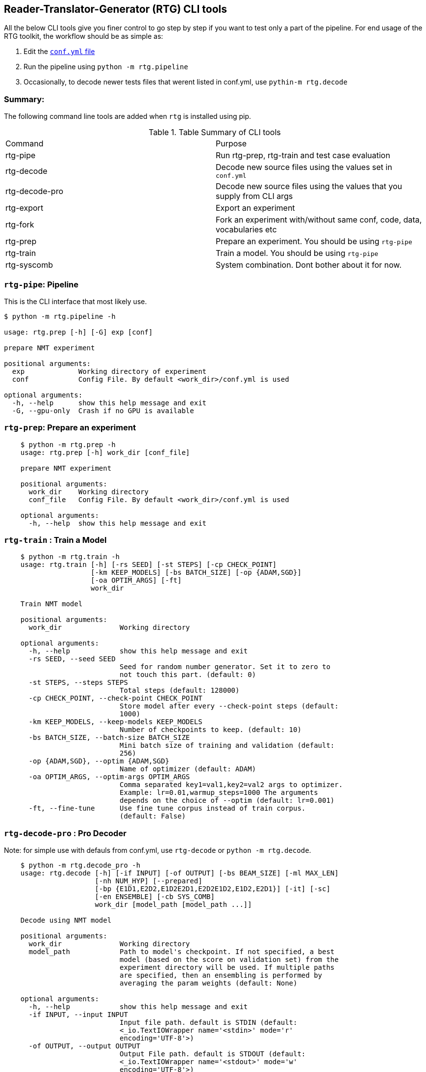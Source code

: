 == Reader-Translator-Generator (RTG) CLI tools

All the below CLI tools give you finer control to go step by step if you want to test only a part of the pipeline.
For end usage of the RTG toolkit, the workflow should be as simple as:

. Edit the link:conf.yml.adoc[`conf.yml` file]
. Run the pipeline using `python -m rtg.pipeline`
. Occasionally, to decode newer tests files that werent listed in conf.yml, use `pythin-m rtg.decode`

=== Summary:
The following command line tools are added when `rtg` is installed using pip.

.Table Summary of CLI tools
|===
| Command        | Purpose
| rtg-pipe       | Run rtg-prep, rtg-train and test case evaluation
| rtg-decode     | Decode new source files using the values set in `conf.yml`
| rtg-decode-pro | Decode new source files using the values that you supply from CLI args
| rtg-export     | Export an experiment
| rtg-fork       | Fork an experiment with/without same conf, code, data, vocabularies etc
| rtg-prep       | Prepare an experiment. You should be using `rtg-pipe`
| rtg-train      | Train a model. You should be using `rtg-pipe`
| rtg-syscomb    | System combination. Dont bother about it for now.
|===


=== `rtg-pipe`:  Pipeline
This is the  CLI interface that most likely use.

----
$ python -m rtg.pipeline -h

usage: rtg.prep [-h] [-G] exp [conf]

prepare NMT experiment

positional arguments:
  exp             Working directory of experiment
  conf            Config File. By default <work_dir>/conf.yml is used

optional arguments:
  -h, --help      show this help message and exit
  -G, --gpu-only  Crash if no GPU is available
----


=== `rtg-prep`:  Prepare an experiment
----
    $ python -m rtg.prep -h
    usage: rtg.prep [-h] work_dir [conf_file]

    prepare NMT experiment

    positional arguments:
      work_dir    Working directory
      conf_file   Config File. By default <work_dir>/conf.yml is used

    optional arguments:
      -h, --help  show this help message and exit
----

=== `rtg-train` : Train a Model
----
    $ python -m rtg.train -h
    usage: rtg.train [-h] [-rs SEED] [-st STEPS] [-cp CHECK_POINT]
                     [-km KEEP_MODELS] [-bs BATCH_SIZE] [-op {ADAM,SGD}]
                     [-oa OPTIM_ARGS] [-ft]
                     work_dir

    Train NMT model

    positional arguments:
      work_dir              Working directory

    optional arguments:
      -h, --help            show this help message and exit
      -rs SEED, --seed SEED
                            Seed for random number generator. Set it to zero to
                            not touch this part. (default: 0)
      -st STEPS, --steps STEPS
                            Total steps (default: 128000)
      -cp CHECK_POINT, --check-point CHECK_POINT
                            Store model after every --check-point steps (default:
                            1000)
      -km KEEP_MODELS, --keep-models KEEP_MODELS
                            Number of checkpoints to keep. (default: 10)
      -bs BATCH_SIZE, --batch-size BATCH_SIZE
                            Mini batch size of training and validation (default:
                            256)
      -op {ADAM,SGD}, --optim {ADAM,SGD}
                            Name of optimizer (default: ADAM)
      -oa OPTIM_ARGS, --optim-args OPTIM_ARGS
                            Comma separated key1=val1,key2=val2 args to optimizer.
                            Example: lr=0.01,warmup_steps=1000 The arguments
                            depends on the choice of --optim (default: lr=0.001)
      -ft, --fine-tune      Use fine tune corpus instead of train corpus.
                            (default: False)
----

=== `rtg-decode-pro` : Pro Decoder

Note: for simple use with defauls from conf.yml, use  `rtg-decode` or `python -m rtg.decode`.
----
    $ python -m rtg.decode_pro -h
    usage: rtg.decode [-h] [-if INPUT] [-of OUTPUT] [-bs BEAM_SIZE] [-ml MAX_LEN]
                      [-nh NUM_HYP] [--prepared]
                      [-bp {E1D1,E2D2,E1D2E2D1,E2D2E1D2,E1D2,E2D1}] [-it] [-sc]
                      [-en ENSEMBLE] [-cb SYS_COMB]
                      work_dir [model_path [model_path ...]]

    Decode using NMT model

    positional arguments:
      work_dir              Working directory
      model_path            Path to model's checkpoint. If not specified, a best
                            model (based on the score on validation set) from the
                            experiment directory will be used. If multiple paths
                            are specified, then an ensembling is performed by
                            averaging the param weights (default: None)

    optional arguments:
      -h, --help            show this help message and exit
      -if INPUT, --input INPUT
                            Input file path. default is STDIN (default:
                            <_io.TextIOWrapper name='<stdin>' mode='r'
                            encoding='UTF-8'>)
      -of OUTPUT, --output OUTPUT
                            Output File path. default is STDOUT (default:
                            <_io.TextIOWrapper name='<stdout>' mode='w'
                            encoding='UTF-8'>)
      -bs BEAM_SIZE, --beam-size BEAM_SIZE
                            Beam size. beam_size=1 is greedy, In theory: higher
                            beam is better approximation but expensive. But in
                            practice, higher beam doesnt always increase.
                            (default: 5)
      -ml MAX_LEN, --max-len MAX_LEN
                            Maximum output sequence length (default: 100)
      -nh NUM_HYP, --num-hyp NUM_HYP
                            Number of hypothesis to output. This should be smaller
                            than beam_size (default: 1)
      --prepared            Each token is a valid integer which is an index to
                            embedding, so skip indexifying again (default: False)
      -bp {E1D1,E2D2,E1D2E2D1,E2D2E1D2,E1D2,E2D1}, --binmt-path {E1D1,E2D2,E1D2E2D1,E2D2E1D2,E1D2,E2D1}
                            Sub module path inside BiNMT. applicable only when
                            model is BiNMT (default: None)
      -it, --interactive    Open interactive shell with decoder (default: False)
      -sc, --skip-check     Skip Checking whether the experiment dir is prepared
                            and trained (default: False)
      -en ENSEMBLE, --ensemble ENSEMBLE
                            Ensemble best --ensemble models by averaging them
                            (default: 1)
      -cb SYS_COMB, --sys-comb SYS_COMB
                            System combine models at the softmax layer using the
                            weights specified in this file. When this argument is
                            supplied, model_path argument is ignored. (default:
                            None)
----

=== `rtg-syscomb` System Combiner

----
    python -m rtg.syscomb -h
    usage: __main__.py [-h] [-b BATCH_SIZE] [-s STEPS]
                       experiment models [models ...]

    positional arguments:
      experiment            Path to experiment directory
      models                Path to models

    optional arguments:
      -h, --help            show this help message and exit
      -b BATCH_SIZE, --batch-size BATCH_SIZE
                            Batch size (default: 128)
      -s STEPS, --steps STEPS
                            Training steps (default: 2000)
----

== Other tools:

=== `rtg-export` Export

Export an experiment:

----
    python -m rtg.export -h
    usage: export.py [-h] [-en ENSEMBLE] [-nm NAME] [--config | --no-config]
                     [--vocab | --no-vocab]
                     source target

    positional arguments:
      source                Path to experiment (source)
      target                Path to destination where the export should be

    optional arguments:
      -h, --help            show this help message and exit
      -en ENSEMBLE, --ensemble ENSEMBLE
                            Maximum number of checkpoints to average and export.
                            set 0 to disable (default: 5)
      -nm NAME, --name NAME
                            Name for the exported model (active when --ensemble >
                            0). Value should be a single word. This will be useful
                            if you are going to place multiple exports in a same
                            dir for system combination (default: None)
      --config              Copy config (default: True)
      --no-config           See --config (default: False)
      --vocab               Copy vocabulary files (such as sentence piece models)
                            (default: True)
      --no-vocab            See --vocab (default: False)
----

=== Perplexity

Compute perplexity of a language model on a test set.

----
    $ python -m rtg.eval.perplexity -h
    usage: rtg.eval.perplexity [-h] [-t TEST] [-en ENSEMBLE]
                           work_dir [model_path [model_path ...]]

    positional arguments:
    work_dir              Working/Experiment directory
    model_path            Path to model's checkpoint. If not specified, a best
                        model (based on the score on validation set) from the
                        experiment directory will be used. If multiple paths
                        are specified, then an ensembling is performed by
                        averaging the param weights (default: None)

    optional arguments:
    -h, --help            show this help message and exit
    -t TEST, --test TEST  test file path. default is STDIN (default:
                        <_io.TextIOWrapper name='<stdin>' mode='r'
                        encoding='UTF-8'>)
    -en ENSEMBLE, --ensemble ENSEMBLE
                        Ensemble best --ensemble models by averaging them
                        (default: 1)
----

=== Line Bleu (aka BLEU+1)
Computes Line BLEU

----
    python -m rtg.eval.linebleu -h
    usage: linebleu.py [-h] [-c CANDS] [-r REFS] [-n N] [-nr] [-nc] [-o OUT] [-v]

    Computes BLEU score per record.

    optional arguments:
      -h, --help            show this help message and exit
      -c CANDS, --cands CANDS
                            Candidate (aka output from NLG system) file (default:
                            <_io.TextIOWrapper name='<stdin>' mode='r'
                            encoding='UTF-8'>)
      -r REFS, --refs REFS  Reference (aka human label) file (default:
                            <_io.TextIOWrapper name='<stdin>' mode='r'
                            encoding='UTF-8'>)
      -n N, --n N           maximum n as in ngram. (default: 4)
      -nr, --no-refs        Do not write references to --out (default: False)
      -nc, --no-cands       Do not write candidates to --out (default: False)
      -o OUT, --out OUT     Output file path to store the result. (default:
                            <_io.TextIOWrapper name='<stdout>' mode='w'
                            encoding='UTF-8'>)
      -v, --verbose         verbose mode (default: False)
----

=== OOV
Compute Out-of-Vocabulary(OOV) rate

----
    $ python -m rtg.tool.oov -h
    usage: oov.py [-h] -tr TRAIN [-ts [TESTS [TESTS ...]]]

    optional arguments:
      -h, --help            show this help message and exit
      -tr TRAIN, --train TRAIN
                            Train file path (default: None)
      -ts [TESTS [TESTS ...]], --test [TESTS [TESTS ...]]
                            Test file paths (default: [<_io.TextIOWrapper
                            name='<stdin>' mode='r' encoding='UTF-8'>])
----

=== Class imbalance, Sequence lengths
Computes class Imbalance on training data and reports mean and median sequence lengths
Get the stats reported in link:https://arxiv.org/abs/2004.02334[Gowda and May 's Neural Machine Translation with Imbalanced Classes]
----
$ python -m rtg.eval.imbalance -h
usage: imbalance.py [-h] exp

positional arguments:
  exp         Path to experiment directory

optional arguments:
  -h, --help  show this help message and exit
----

Example:
----
$ python -m rtg.eval.imbalance runs/001-tfm
Experiment: runs/001-tfm shared_vocab:True
src types: 500 toks: 2,062,912 len_mean: 15.8686 len_median: 15.0 imbalance: 0.4409
tgt types: 500 toks: 1,711,685 len_mean: 13.1668 len_median: 12.0 imbalance: 0.4632
n_segs: 130,000
----
